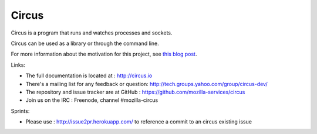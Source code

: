 ======
Circus
======

Circus is a program that runs and watches processes and sockets.

Circus can be used as a library or through the command line.

For more information about the motivation for this project, see `this blog post <http://ziade.org/2012/02/24/circus-a-process-controller/>`_.

.. image:: https://secure.travis-ci.org/mozilla-services/circus.png?branch=master
   :alt: Build Status
   :target: https://secure.travis-ci.org/mozilla-services/circus

Links:

- The full documentation is located at : http://circus.io
- There's a mailing list for any feedback or question: http://tech.groups.yahoo.com/group/circus-dev/
- The repository and issue tracker are at GitHub : https://github.com/mozilla-services/circus
- Join us on the IRC : Freenode, channel #mozilla-circus

Sprints:

- Please use : http://issue2pr.herokuapp.com/ to reference a commit to an circus existing issue
